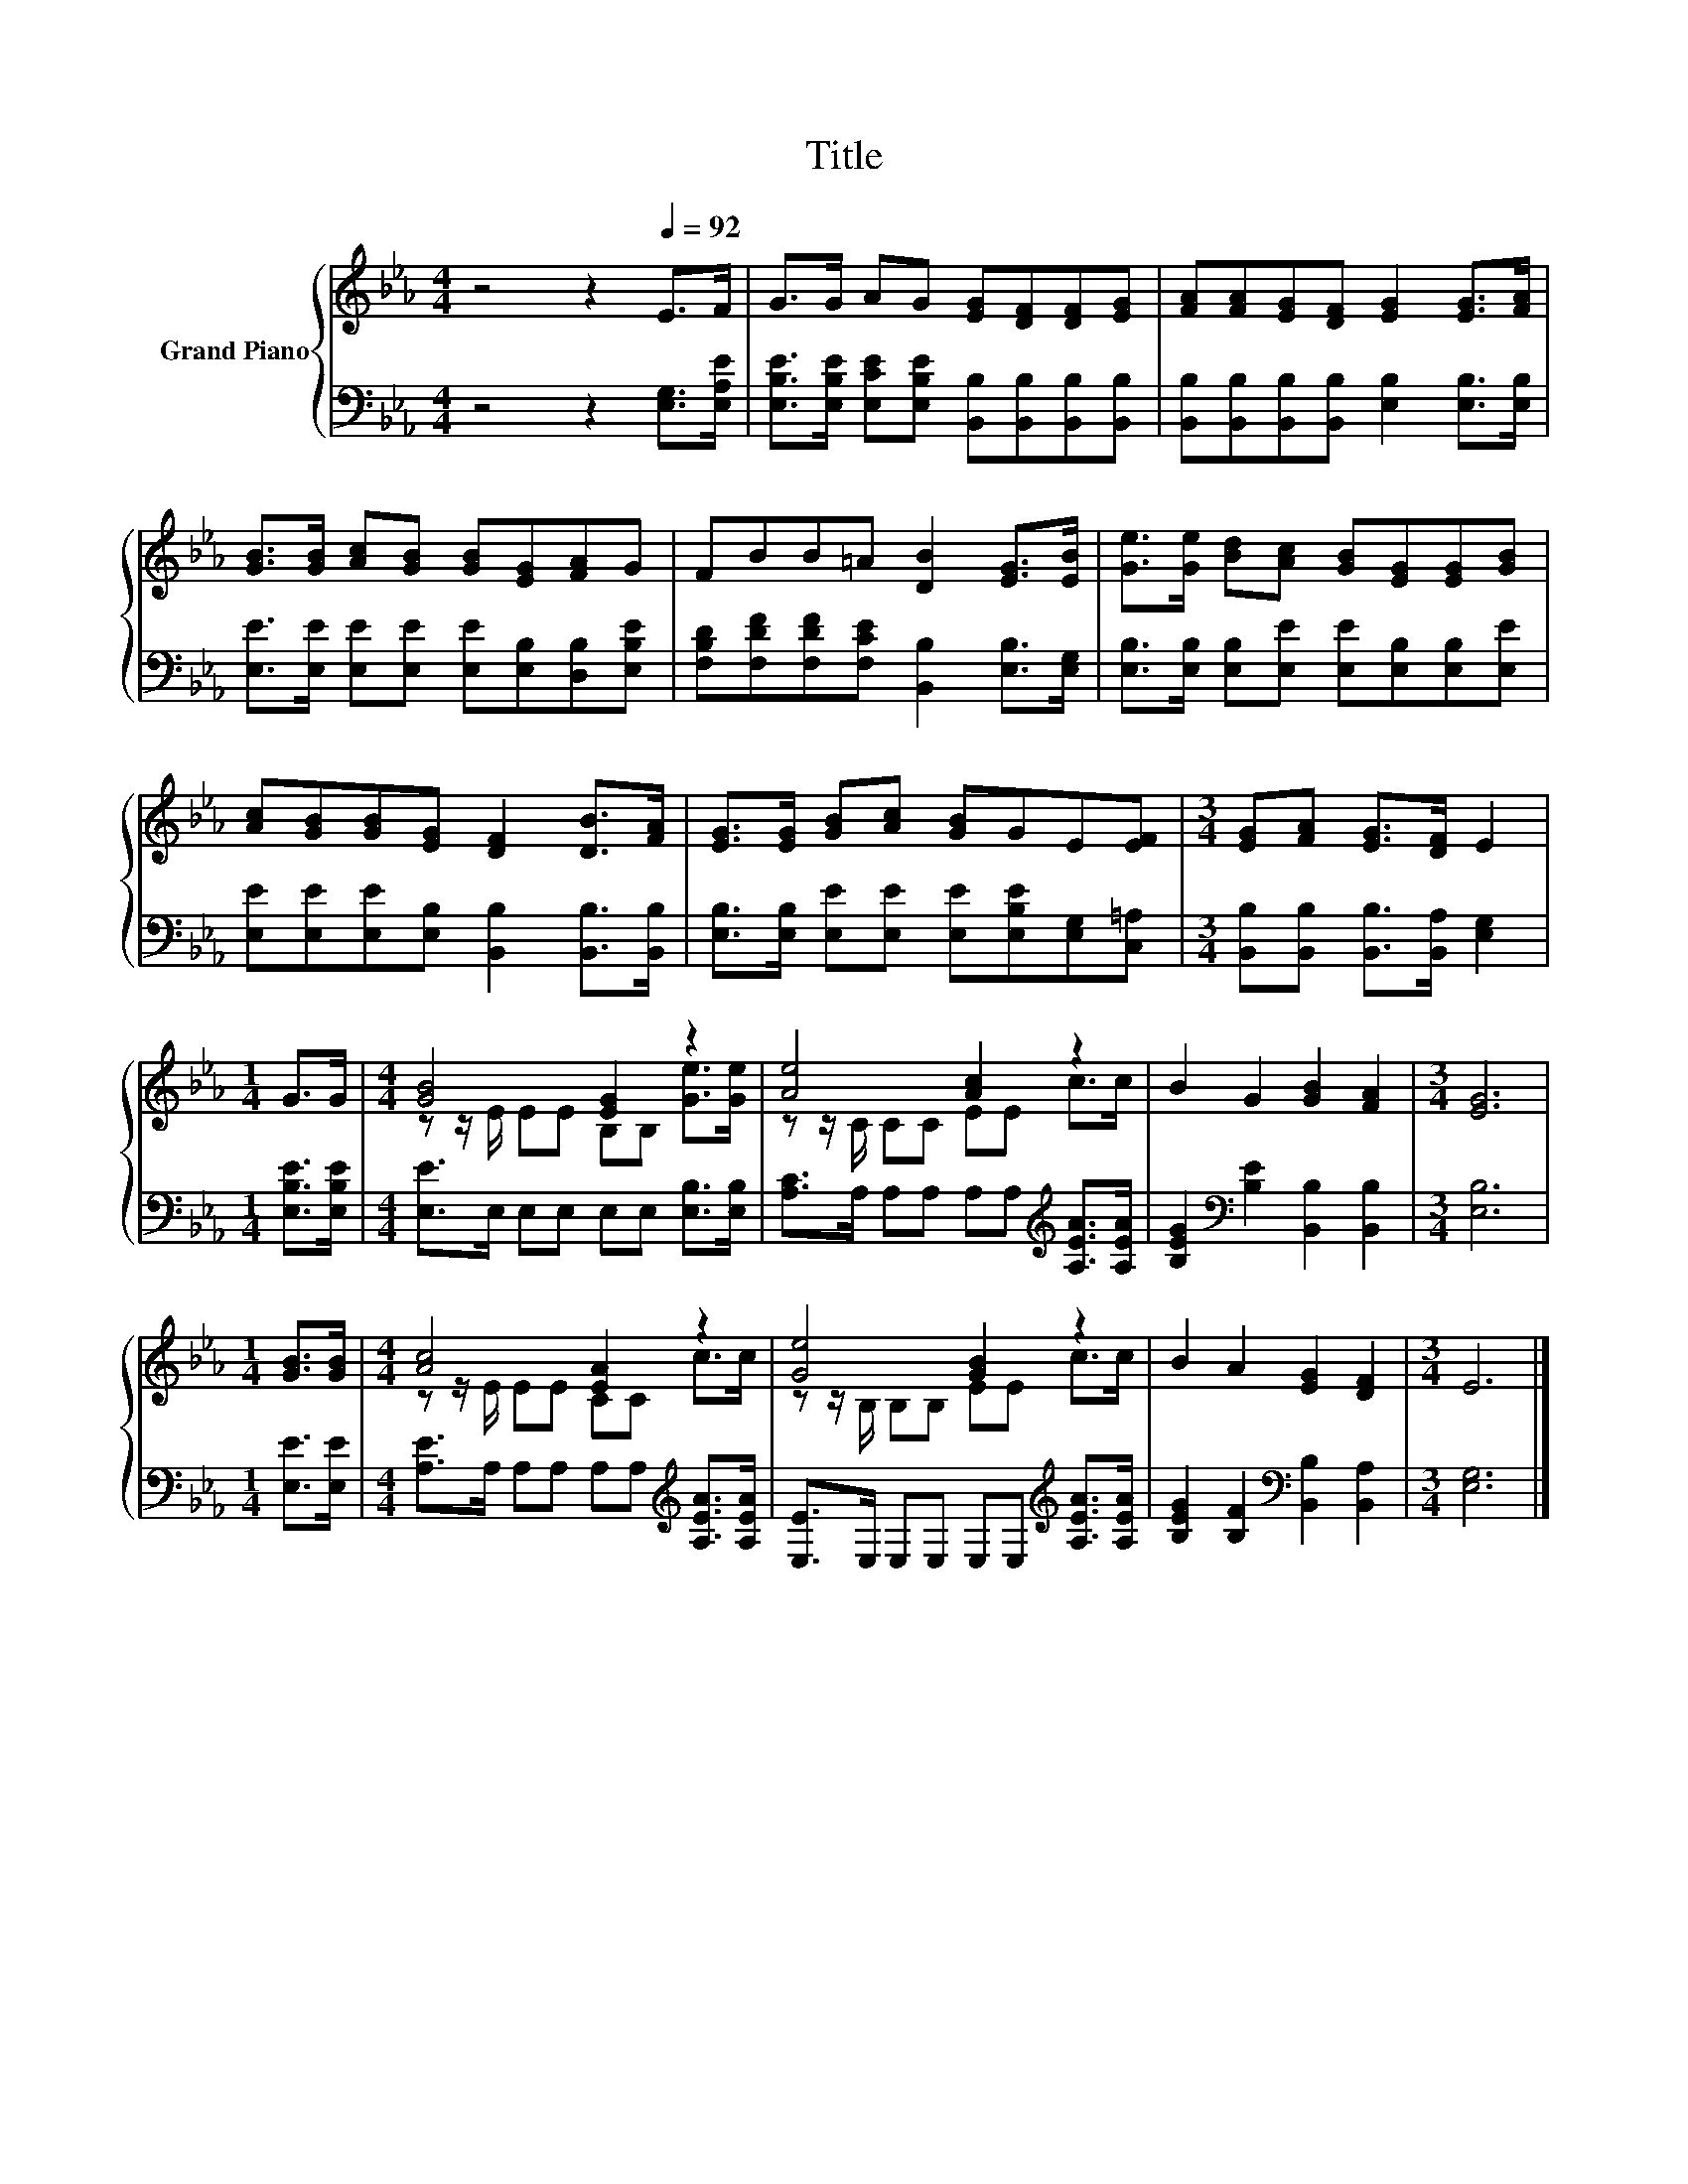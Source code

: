 X:1
T:Title
%%score { ( 1 3 ) | 2 }
L:1/8
M:4/4
K:Eb
V:1 treble nm="Grand Piano"
V:3 treble 
V:2 bass 
V:1
 z4 z2[Q:1/4=92] E>F | G>G AG [EG][DF][DF][EG] | [FA][FA][EG][DF] [EG]2 [EG]>[FA] | %3
 [GB]>[GB] [Ac][GB] [GB][EG][FA]G | FBB=A [DB]2 [EG]>[EB] | [Ge]>[Ge] [Bd][Ac] [GB][EG][EG][GB] | %6
 [Ac][GB][GB][EG] [DF]2 [DB]>[FA] | [EG]>[EG] [GB][Ac] [GB]GE[EF] |[M:3/4] [EG][FA] [EG]>[DF] E2 | %9
[M:1/4] G>G |[M:4/4] [GB]4 [EG]2 z2 | [Ae]4 [Ac]2 z2 | B2 G2 [GB]2 [FA]2 |[M:3/4] [EG]6 | %14
[M:1/4] [GB]>[GB] |[M:4/4] [Ac]4 [EA]2 z2 | [Ge]4 [GB]2 z2 | B2 A2 [EG]2 [DF]2 |[M:3/4] E6 |] %19
V:2
 z4 z2 [E,G,]>[E,A,E] | [E,B,E]>[E,B,E] [E,CE][E,B,E] [B,,B,][B,,B,][B,,B,][B,,B,] | %2
 [B,,B,][B,,B,][B,,B,][B,,B,] [E,B,]2 [E,B,]>[E,B,] | %3
 [E,E]>[E,E] [E,E][E,E] [E,E][E,B,][D,B,][E,B,E] | %4
 [F,B,D][F,DF][F,DF][F,CE] [B,,B,]2 [E,B,]>[E,G,] | %5
 [E,B,]>[E,B,] [E,B,][E,E] [E,E][E,B,][E,B,][E,E] | %6
 [E,E][E,E][E,E][E,B,] [B,,B,]2 [B,,B,]>[B,,B,] | %7
 [E,B,]>[E,B,] [E,E][E,E] [E,E][E,B,E][E,G,][C,=A,] | %8
[M:3/4] [B,,B,][B,,B,] [B,,B,]>[B,,A,] [E,G,]2 |[M:1/4] [E,B,E]>[E,B,E] | %10
[M:4/4] [E,E]>E, E,E, E,E, [E,B,]>[E,B,] | [A,C]>A, A,A, A,A,[K:treble] [A,EA]>[A,EA] | %12
 [B,EG]2[K:bass] [B,E]2 [B,,B,]2 [B,,B,]2 |[M:3/4] [E,B,]6 |[M:1/4] [E,E]>[E,E] | %15
[M:4/4] [A,E]>A, A,A, A,A,[K:treble] [A,EA]>[A,EA] | [E,E]>E, E,E, E,E,[K:treble] [A,EA]>[A,EA] | %17
 [B,EG]2 [B,F]2[K:bass] [B,,B,]2 [B,,A,]2 |[M:3/4] [E,G,]6 |] %19
V:3
 x8 | x8 | x8 | x8 | x8 | x8 | x8 | x8 |[M:3/4] x6 |[M:1/4] x2 |[M:4/4] z z/ E/ EE B,B, [Ge]>[Ge] | %11
 z z/ C/ CC EE c>c | x8 |[M:3/4] x6 |[M:1/4] x2 |[M:4/4] z z/ E/ EE CC c>c | z z/ B,/ B,B, EE c>c | %17
 x8 |[M:3/4] x6 |] %19

